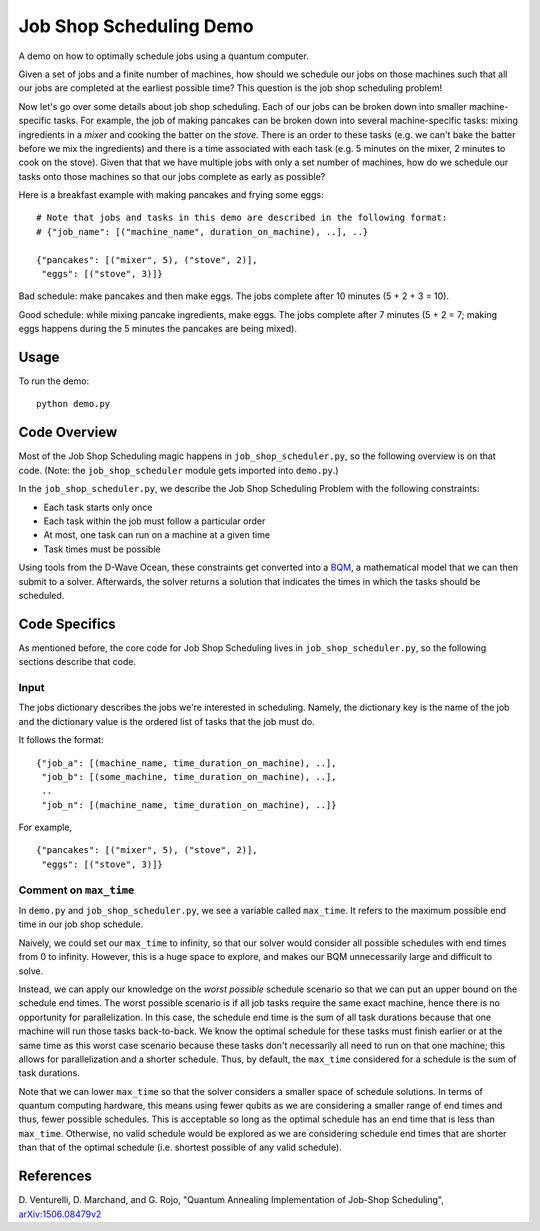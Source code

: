 Job Shop Scheduling Demo
========================
A demo on how to optimally schedule jobs using a quantum computer.

Given a set of jobs and a finite number of machines, how should we schedule
our jobs on those machines such that all our jobs are completed at the
earliest possible time? This question is the job shop scheduling problem!

Now let's go over some details about job shop scheduling. Each of our jobs
can be broken down into smaller machine-specific tasks. For
example, the job of making pancakes can be broken down into several
machine-specific tasks: mixing ingredients in a *mixer* and cooking the batter
on the *stove*. There is an order to these tasks (e.g. we can't bake the batter
before we mix the ingredients) and there is a time associated with each task
(e.g. 5 minutes on the mixer, 2 minutes to cook on the stove). Given that
that we have multiple jobs with only a set number of machines, how do we
schedule our tasks onto those machines so that our jobs complete as early
as possible?

Here is a breakfast example with making pancakes and frying some eggs:
::

  # Note that jobs and tasks in this demo are described in the following format:
  # {"job_name": [("machine_name", duration_on_machine), ..], ..}

  {"pancakes": [("mixer", 5), ("stove", 2)],
   "eggs": [("stove", 3)]}

Bad schedule: make pancakes and then make eggs. The jobs complete after 10
minutes (5 + 2 + 3 = 10).

Good schedule: while mixing pancake ingredients, make eggs. The jobs complete
after 7 minutes (5 + 2 = 7; making eggs happens during the 5 minutes the
pancakes are being mixed).

Usage
-----
To run the demo:
::
  python demo.py

Code Overview
-------------
Most of the Job Shop Scheduling magic happens in ``job_shop_scheduler.py``, so
the following overview is on that code. (Note: the ``job_shop_scheduler``
module gets imported into ``demo.py``.)

In the ``job_shop_scheduler.py``, we describe the Job Shop Scheduling Problem
with the following constraints:

* Each task starts only once
* Each task within the job must follow a particular order
* At most, one task can run on a machine at a given time
* Task times must be possible

Using tools from the D-Wave Ocean, these constraints get converted into a
`BQM <https://docs.ocean.dwavesys.com/en/latest/glossary.html#glossary>`_,
a mathematical model that we can then submit to a solver.
Afterwards, the solver returns a solution that indicates the times in
which the tasks should be scheduled.

Code Specifics
--------------
As mentioned before, the core code for Job Shop Scheduling lives in
``job_shop_scheduler.py``, so the following sections describe that
code.

Input
~~~~~
The jobs dictionary describes the jobs we're interested in scheduling. Namely,
the dictionary key is the name of the job and the dictionary value is the
ordered list of tasks that the job must do.

It follows the format:
::

  {"job_a": [(machine_name, time_duration_on_machine), ..],
   "job_b": [(some_machine, time_duration_on_machine), ..],
   ..
   "job_n": [(machine_name, time_duration_on_machine), ..]}

For example,
::

  {"pancakes": [("mixer", 5), ("stove", 2)],
   "eggs": [("stove", 3)]}

Comment on ``max_time``
~~~~~~~~~~~~~~~~~~~~~~~
In ``demo.py`` and ``job_shop_scheduler.py``, we see a variable called
``max_time``. It refers to the maximum possible end time in our job shop
schedule.

Naively, we could set our ``max_time`` to infinity, so that our solver
would consider all possible schedules with end times from 0 to infinity.
However, this is a huge space to explore, and makes our BQM unnecessarily
large and difficult to solve.

Instead, we can apply our knowledge on the *worst possible* schedule scenario
so that we can put an upper bound on the schedule end times. The worst possible scenario
is if all job tasks require the same exact machine, hence there is no opportunity
for parallelization. In this case, the schedule end time is the sum of all
task durations because that one machine will run those tasks back-to-back. We know
the optimal schedule for these tasks must finish earlier or at the same time as
this worst case scenario because these tasks don't necessarily all need to run
on that one machine; this allows for parallelization and a shorter schedule. Thus,
by default, the ``max_time`` considered for a schedule is the sum of task durations.

Note that we can lower ``max_time`` so that the solver considers a smaller space
of schedule solutions. In terms of quantum computing hardware, this means
using fewer qubits as we are considering a smaller range of end times
and thus, fewer possible schedules. This is acceptable so long as the optimal
schedule has an end time that is less than ``max_time``. Otherwise, no valid
schedule would be explored as we are considering schedule end times that are
shorter than that of the optimal schedule (i.e. shortest possible of any valid
schedule).

References
----------
D. Venturelli, D. Marchand, and G. Rojo,
"Quantum Annealing Implementation of Job-Shop Scheduling",
`arXiv:1506.08479v2 <https://arxiv.org/abs/1506.08479v2>`_
